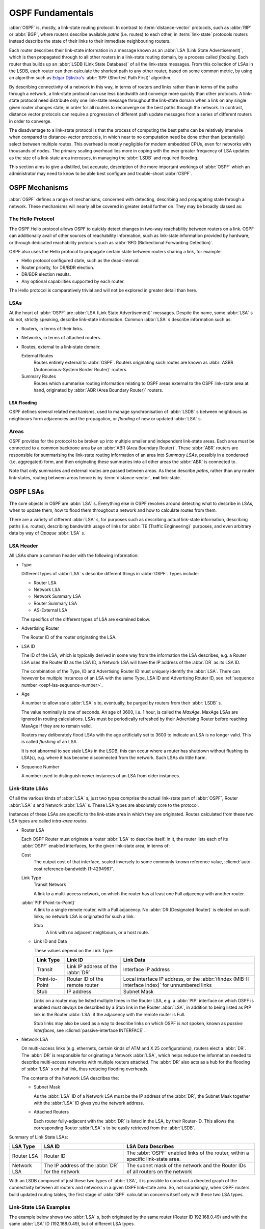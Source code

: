 .. _ospf-fundamentals:

OSPF Fundamentals
=================

.. index:: Link-state routing protocol
.. index:: Distance-vector routing protocol

:abbr:`OSPF` is, mostly, a link-state routing protocol. In contrast to
:term:`distance-vector` protocols, such as :abbr:`RIP` or :abbr:`BGP`, where
routers describe available `paths` (i.e. routes) to each other, in
:term:`link-state` protocols routers instead describe the state of their links
to their immediate neighbouring routers.

.. index:: Link State Announcement
.. index:: Link State Advertisement
.. index:: LSA flooding
.. index:: Link State Database

Each router describes their link-state information in a message known as an
:abbr:`LSA (Link State Advertisement)`, which is then propagated through to all
other routers in a link-state routing domain, by a process called `flooding`.
Each router thus builds up an :abbr:`LSDB (Link State Database)` of all the
link-state messages. From this collection of LSAs in the LSDB, each router can
then calculate the shortest path to any other router, based on some common
metric, by using an algorithm such as
`Edgar Djikstra's <http://www.cs.utexas.edu/users/EWD/>`_
:abbr:`SPF (Shortest Path First)` algorithm.

.. index:: Link-state routing protocol advantages

By describing connectivity of a network in this way, in terms of
routers and links rather than in terms of the paths through a network,
a link-state protocol can use less bandwidth and converge more quickly
than other protocols. A link-state protocol need distribute only one
link-state message throughout the link-state domain when a link on any
single given router changes state, in order for all routers to
reconverge on the best paths through the network. In contrast, distance
vector protocols can require a progression of different path update
messages from a series of different routers in order to converge.

.. index:: Link-state routing protocol disadvantages

The disadvantage to a link-state protocol is that the process of
computing the best paths can be relatively intensive when compared to
distance-vector protocols, in which near to no computation need be done
other than (potentially) select between multiple routes. This overhead
is mostly negligible for modern embedded CPUs, even for networks with
thousands of nodes. The primary scaling overhead lies more in coping
with the ever greater frequency of LSA updates as the size of a
link-state area increases, in managing the :abbr:`LSDB` and required
flooding.

This section aims to give a distilled, but accurate, description of the
more important workings of :abbr:`OSPF` which an administrator may need
to know to be able best configure and trouble-shoot :abbr:`OSPF`.

OSPF Mechanisms
---------------

:abbr:`OSPF` defines a range of mechanisms, concerned with detecting,
describing and propagating state through a network. These mechanisms
will nearly all be covered in greater detail further on. They may be
broadly classed as:


.. index:: OSPF Hello Protocol

The Hello Protocol
^^^^^^^^^^^^^^^^^^

The OSPF Hello protocol allows OSPF to quickly detect changes in two-way
reachability between routers on a link. OSPF can additionally avail of other
sources of reachability information, such as link-state information provided by
hardware, or through dedicated reachability protocols such as
:abbr:`BFD (Bidirectional Forwarding Detection)`.

OSPF also uses the Hello protocol to propagate certain state between routers
sharing a link, for example:

- Hello protocol configured state, such as the dead-interval.
- Router priority, for DR/BDR election.
- DR/BDR election results.
- Any optional capabilities supported by each router.

The Hello protocol is comparatively trivial and will not be explored in greater
detail than here.

.. index:: OSPF LSA overview
.. _ospf-lsas:

LSAs
^^^^

At the heart of :abbr:`OSPF` are :abbr:`LSA (Link State Advertisement)`
messages. Despite the name, some :abbr:`LSA` s do not, strictly speaking,
describe link-state information. Common :abbr:`LSA` s describe information
such as:

- Routers, in terms of their links.
- Networks, in terms of attached routers.
- Routes, external to a link-state domain:

  External Routes
     Routes entirely external to :abbr:`OSPF`. Routers originating such
     routes are known as :abbr:`ASBR (Autonomous-System Border Router)`
     routers.

  Summary Routes
     Routes which summarise routing information relating to OSPF areas
     external to the OSPF link-state area at hand, originated by
     :abbr:`ABR (Area Boundary Router)` routers.

.. _ospf-lsa-flooding:

LSA Flooding
""""""""""""

OSPF defines several related mechanisms, used to manage synchronisation of
:abbr:`LSDB` s between neighbours as neighbours form adjacencies and the
propagation, or `flooding` of new or updated :abbr:`LSA` s.

.. index:: OSPF Areas overview

.. _ospf-areas:

Areas
^^^^^

OSPF provides for the protocol to be broken up into multiple smaller and
independent link-state areas. Each area must be connected to a common backbone
area by an :abbr:`ABR (Area Boundary Router)`. These :abbr:`ABR` routers are
responsible for summarising the link-state routing information of an area into
`Summary LSAs`, possibly in a condensed (i.e. aggregated) form, and then
originating these summaries into all other areas the :abbr:`ABR` is connected
to.

Note that only summaries and external routes are passed between areas.  As
these describe *paths*, rather than any router link-states, routing between
areas hence is by :term:`distance-vector`, **not** link-state.

OSPF LSAs
---------

The core objects in OSPF are :abbr:`LSA` s. Everything else in OSPF revolves
around detecting what to describe in LSAs, when to update them, how to flood
them throughout a network and how to calculate routes from them.

There are a variety of different :abbr:`LSA` s, for purposes such as describing
actual link-state information, describing paths (i.e.  routes), describing
bandwidth usage of links for :abbr:`TE (Traffic Engineering)` purposes, and
even arbitrary data by way of *Opaque* :abbr:`LSA` s.

LSA Header
^^^^^^^^^^

All LSAs share a common header with the following information:

- Type

  Different types of :abbr:`LSA` s describe different things in
  :abbr:`OSPF`. Types include:

  - Router LSA
  - Network LSA
  - Network Summary LSA
  - Router Summary LSA
  - AS-External LSA

  The specifics of the different types of LSA are examined below.

- Advertising Router

  The Router ID of the router originating the LSA.

.. seealso::

   :clicmd:`ospf router-id A.B.C.D`.

- LSA ID

  The ID of the LSA, which is typically derived in some way from the
  information the LSA describes, e.g. a Router LSA uses the Router ID as
  the LSA ID, a Network LSA will have the IP address of the :abbr:`DR`
  as its LSA ID.

  The combination of the Type, ID and Advertising Router ID must uniquely
  identify the :abbr:`LSA`. There can however be multiple instances of
  an LSA with the same Type, LSA ID and Advertising Router ID, see
  :ref:`sequence number <ospf-lsa-sequence-number>`.

- Age

  A number to allow stale :abbr:`LSA` s to, eventually, be purged by routers
  from their :abbr:`LSDB` s.

  The value nominally is one of seconds. An age of 3600, i.e. 1 hour, is
  called the `MaxAge`. MaxAge LSAs are ignored in routing
  calculations. LSAs must be periodically refreshed by their Advertising
  Router before reaching MaxAge if they are to remain valid.

  Routers may deliberately flood LSAs with the age artificially set to
  3600 to indicate an LSA is no longer valid. This is called
  `flushing` of an LSA.

  It is not abnormal to see stale LSAs in the LSDB, this can occur where
  a router has shutdown without flushing its LSA(s), e.g. where it has
  become disconnected from the network. Such LSAs do little harm.

.. _ospf-lsa-sequence-number:

- Sequence Number

  A number used to distinguish newer instances of an LSA from older instances.

Link-State LSAs
^^^^^^^^^^^^^^^

Of all the various kinds of :abbr:`LSA` s, just two types comprise the
actual link-state part of :abbr:`OSPF`, Router :abbr:`LSA` s and
Network :abbr:`LSA` s. These LSA types are absolutely core to the
protocol.

Instances of these LSAs are specific to the link-state area in which
they are originated. Routes calculated from these two LSA types are
called `intra-area routes`.

- Router LSA

  Each OSPF Router must originate a router :abbr:`LSA` to describe
  itself. In it, the router lists each of its :abbr:`OSPF` enabled
  interfaces, for the given link-state area, in terms of:

  Cost
     The output cost of that interface, scaled inversely to some commonly known
     reference value, :clicmd:`auto-cost reference-bandwidth (1-4294967`.

  Link Type
     Transit Network

     A link to a multi-access network, on which the router has at least one
     Full adjacency with another router.

  :abbr:`PtP (Point-to-Point)`
     A link to a single remote router, with a Full adjacency. No
     :abbr:`DR (Designated Router)` is elected on such links; no network
     LSA is originated for such a link.

     Stub
        A link with no adjacent neighbours, or a host route.

  - Link ID and Data

    These values depend on the Link Type:

    +----------------+-----------------------------------+------------------------------------------+
    | Link Type      | Link ID                           | Link Data                                |
    +================+===================================+==========================================+
    | Transit        | Link IP address of the :abbr:`DR` | Interface IP address                     |
    +----------------+-----------------------------------+------------------------------------------+
    | Point-to-Point | Router ID of the remote router    | Local interface IP address, or the       |
    |                |                                   | :abbr:`ifindex (MIB-II interface index)` |
    |                |                                   | for unnumbered links                     |
    +----------------+-----------------------------------+------------------------------------------+
    | Stub           | IP address                        | Subnet Mask                              |
    +----------------+-----------------------------------+------------------------------------------+

    Links on a router may be listed multiple times in the Router LSA, e.g.  a
    :abbr:`PtP` interface on which OSPF is enabled must *always* be described
    by a Stub link in the Router :abbr:`LSA`, in addition to being listed as
    PtP link in the Router :abbr:`LSA` if the adjacency with the remote router
    is Full.

    Stub links may also be used as a way to describe links on which OSPF is
    *not* spoken, known as `passive interfaces`, see
    :clicmd:`passive-interface INTERFACE`.

- Network LSA

  On multi-access links (e.g. ethernets, certain kinds of ATM and X.25
  configurations), routers elect a :abbr:`DR`. The :abbr:`DR` is
  responsible for originating a Network :abbr:`LSA`, which helps reduce
  the information needed to describe multi-access networks with multiple
  routers attached. The :abbr:`DR` also acts as a hub for the flooding of
  :abbr:`LSA` s on that link, thus reducing flooding overheads.

  The contents of the Network LSA describes the:

  - Subnet Mask

    As the :abbr:`LSA` ID of a Network LSA must be the IP address of the
    :abbr:`DR`, the Subnet Mask together with the :abbr:`LSA` ID gives
    you the network address.

  - Attached Routers

    Each router fully-adjacent with the :abbr:`DR` is listed in the LSA,
    by their Router-ID. This allows the corresponding Router :abbr:`LSA` s to be
    easily retrieved from the :abbr:`LSDB`.

Summary of Link State LSAs:

+-------------+----------------------------+--------------------------------------------+
| LSA Type    | LSA ID                     | LSA Data Describes                         |
+=============+============================+============================================+
| Router LSA  | Router ID                  | The :abbr:`OSPF` enabled links of the      |
|             |                            | router, within a specific link-state area. |
+-------------+----------------------------+--------------------------------------------+
| Network LSA | The IP address of the      | The subnet mask of the network and the     |
|             | :abbr:`DR` for the network | Router IDs of all routers on the network   |
+-------------+----------------------------+--------------------------------------------+

With an LSDB composed of just these two types of :abbr:`LSA`, it is
possible to construct a directed graph of the connectivity between all
routers and networks in a given OSPF link-state area. So, not
surprisingly, when OSPF routers build updated routing tables, the first
stage of :abbr:`SPF` calculation concerns itself only with these two
LSA types.

.. _ospf-link-state-lsa-examples:

Link-State LSA Examples
^^^^^^^^^^^^^^^^^^^^^^^

The example below shows two :abbr:`LSA` s, both originated by the same router
(Router ID 192.168.0.49) and with the same :abbr:`LSA` ID (192.168.0.49), but
of different LSA types.

The first LSA being the router LSA describing 192.168.0.49's links: 2 links
to multi-access networks with fully-adjacent neighbours (i.e. Transit
links) and 1 being a Stub link (no adjacent neighbours).

The second LSA being a Network LSA, for which 192.168.0.49 is the
:abbr:`DR`, listing the Router IDs of 4 routers on that network which
are fully adjacent with 192.168.0.49.

::

   # show ip ospf database router 192.168.0.49

          OSPF Router with ID (192.168.0.53)

                   Router Link States (Area 0.0.0.0)

     LS age: 38
     Options: 0x2  : *|-|-|-|-|-|E|*
     LS Flags: 0x6
     Flags: 0x2 : ASBR
     LS Type: router-LSA
     Link State ID: 192.168.0.49
     Advertising Router: 192.168.0.49
     LS Seq Number: 80000f90
     Checksum: 0x518b
     Length: 60
      Number of Links: 3

       Link connected to: a Transit Network
        (Link ID) Designated Router address: 192.168.1.3
        (Link Data) Router Interface address: 192.168.1.3
         Number of TOS metrics: 0
          TOS 0 Metric: 10

       Link connected to: a Transit Network
        (Link ID) Designated Router address: 192.168.0.49
        (Link Data) Router Interface address: 192.168.0.49
         Number of TOS metrics: 0
          TOS 0 Metric: 10

       Link connected to: Stub Network
        (Link ID) Net: 192.168.3.190
        (Link Data) Network Mask: 255.255.255.255
         Number of TOS metrics: 0
          TOS 0 Metric: 39063
   # show ip ospf database network 192.168.0.49

          OSPF Router with ID (192.168.0.53)

                   Net Link States (Area 0.0.0.0)

     LS age: 285
     Options: 0x2  : *|-|-|-|-|-|E|*
     LS Flags: 0x6
     LS Type: network-LSA
     Link State ID: 192.168.0.49 (address of Designated Router)
     Advertising Router: 192.168.0.49
     LS Seq Number: 80000074
     Checksum: 0x0103
     Length: 40
     Network Mask: /29
           Attached Router: 192.168.0.49
           Attached Router: 192.168.0.52
           Attached Router: 192.168.0.53
           Attached Router: 192.168.0.54


Note that from one LSA, you can find the other. E.g. Given the
Network-LSA you have a list of Router IDs on that network, from which
you can then look up, in the local :abbr:`LSDB`, the matching Router
LSA. From that Router-LSA you may (potentially) find links to other
Transit networks and Routers IDs which can be used to lookup the
corresponding Router or Network LSA. And in that fashion, one can find
all the Routers and Networks reachable from that starting :abbr:`LSA`.

Given the Router LSA instead, you have the IP address of the
:abbr:`DR` of any attached transit links. Network LSAs will have that IP
as their LSA ID, so you can then look up that Network LSA and from that
find all the attached routers on that link, leading potentially to more
links and Network and Router LSAs, etc. etc.

From just the above two :abbr:`LSA` s, one can already see the
following partial topology:

::

   ------------------------ Network: ......
               |            Designated Router IP: 192.168.1.3
               |
         IP: 192.168.1.3
          (transit link)
           (cost: 10)
      Router ID: 192.168.0.49(stub)---------- IP: 192.168.3.190/32
           (cost: 10)        (cost: 39063)
          (transit link)
         IP: 192.168.0.49
               |
               |
   ------------------------------ Network: 192.168.0.48/29
     |        |           |       Designated Router IP: 192.168.0.49
     |        |           |
     |        |     Router ID: 192.168.0.54
     |        |
     |   Router ID: 192.168.0.53
     |
   Router ID: 192.168.0.52


Note the Router IDs, though they look like IP addresses and often are
IP addresses, are not strictly speaking IP addresses, nor need they be
reachable addresses (though, OSPF will calculate routes to Router IDs).

External LSAs
^^^^^^^^^^^^^

External, or "Type 5", :abbr:`LSA` s describe routing information which is
entirely external to :abbr:`OSPF`, and is "injected" into
:abbr:`OSPF`. Such routing information may have come from another
routing protocol, such as RIP or BGP, they may represent static routes
or they may represent a default route.

An :abbr:`OSPF` router which originates External :abbr:`LSA` s is known as an
:abbr:`ASBR (AS Boundary Router)`. Unlike the link-state :abbr:`LSA` s, and
most other :abbr:`LSA` s, which are flooded only within the area in
which they originate, External :abbr:`LSA` s are flooded through-out
the :abbr:`OSPF` network to all areas capable of carrying External
:abbr:`LSA` s (:ref:`ospf-areas`).

Routes internal to OSPF (intra-area or inter-area) are always preferred
over external routes.

The External :abbr:`LSA` describes the following:

IP Network number
   The IP Network number of the route is described by the :abbr:`LSA` ID field.

IP Network Mask
   The body of the External LSA describes the IP Network Mask of the route.
   This, together with the :abbr:`LSA` ID, describes the prefix of the IP route
   concerned.

Metric
   The cost of the External Route. This cost may be an OSPF cost (also known as
   a "Type 1" metric), i.e. equivalent to the normal OSPF costs, or an
   externally derived cost ("Type 2" metric) which is not comparable to OSPF
   costs and always considered larger than any OSPF cost. Where there are both
   Type 1 and 2 External routes for a route, the Type 1 is always preferred.

Forwarding Address
   The address of the router to forward packets to for the route. This may be,
   and usually is, left as 0 to specify that the ASBR originating the External
   :abbr:`LSA` should be used. There must be an internal OSPF route to the
   forwarding address, for the forwarding address to be usable.

Tag
   An arbitrary 4-bytes of data, not interpreted by OSPF, which may carry
   whatever information about the route which OSPF speakers desire.

AS External LSA Example
^^^^^^^^^^^^^^^^^^^^^^^

To illustrate, below is an example of an External :abbr:`LSA` in the
:abbr:`LSDB` of an OSPF router. It describes a route to the IP prefix of
192.168.165.0/24, originated by the ASBR with Router-ID 192.168.0.49. The
metric of 20 is external to OSPF. The forwarding address is 0, so the route
should forward to the originating ASBR if selected.

::

   # show ip ospf database external 192.168.165.0
     LS age: 995
     Options: 0x2  : *|-|-|-|-|-|E|*
     LS Flags: 0x9
     LS Type: AS-external-LSA
     Link State ID: 192.168.165.0 (External Network Number)
     Advertising Router: 192.168.0.49
     LS Seq Number: 800001d8
     Checksum: 0xea27
     Length: 36
     Network Mask: /24
           Metric Type: 2 (Larger than any link state path)
           TOS: 0
           Metric: 20
           Forward Address: 0.0.0.0
           External Route Tag: 0


We can add this to our partial topology from above, which now looks
like:::

   --------------------- Network: ......
            |            Designated Router IP: 192.168.1.3
            |
      IP: 192.168.1.3      /---- External route: 192.168.165.0/24
       (transit link)     /                Cost: 20 (External metric)
        (cost: 10)       /
   Router ID: 192.168.0.49(stub)---------- IP: 192.168.3.190/32
        (cost: 10)        (cost: 39063)
       (transit link)
      IP: 192.168.0.49
            |
            |
   ------------------------------ Network: 192.168.0.48/29
     |        |           |       Designated Router IP: 192.168.0.49
     |        |           |
     |        |     Router ID: 192.168.0.54
     |        |
     |   Router ID: 192.168.0.53
     |
   Router ID: 192.168.0.52


Summary LSAs
^^^^^^^^^^^^

Summary LSAs are created by :abbr:`ABR` s to summarise the destinations
available within one area to other areas. These LSAs may describe IP networks,
potentially in aggregated form, or :abbr:`ASBR` routers.
